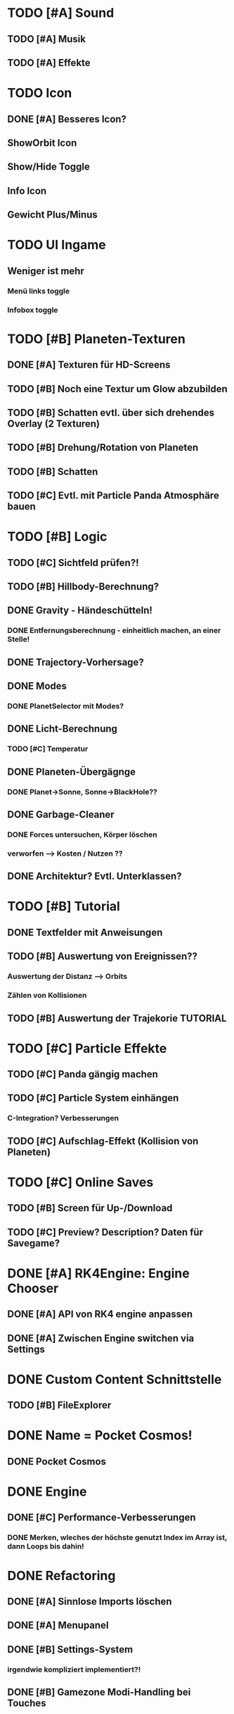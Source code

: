 * TODO [#A] Sound
** TODO [#A] Musik
** TODO [#A] Effekte
* TODO Icon
** DONE [#A] Besseres Icon?
** ShowOrbit Icon
** Show/Hide Toggle
** Info Icon
** Gewicht Plus/Minus
* TODO UI Ingame
** Weniger ist mehr
*** Menü links toggle
*** Infobox toggle
* TODO [#B] Planeten-Texturen
** DONE [#A] Texturen für HD-Screens
** TODO [#B] Noch eine Textur um Glow abzubilden
** TODO [#B] Schatten evtl. über sich drehendes Overlay (2 Texturen)
** TODO [#B] Drehung/Rotation von Planeten
** TODO [#B] Schatten

** TODO [#C] Evtl. mit Particle Panda Atmosphäre bauen
* TODO [#B] Logic
** TODO [#C] Sichtfeld prüfen?!
** TODO [#B] Hillbody-Berechnung?
** DONE Gravity - Händeschütteln!
*** DONE Entfernungsberechnung - einheitlich machen, an einer Stelle!
** DONE Trajectory-Vorhersage?
** DONE Modes
*** DONE PlanetSelector mit Modes?
** DONE Licht-Berechnung
*** TODO [#C] Temperatur
** DONE Planeten-Übergägnge
*** DONE Planet->Sonne, Sonne->BlackHole??
** DONE Garbage-Cleaner
*** DONE Forces untersuchen, Körper löschen
*** verworfen --> Kosten / Nutzen ??
** DONE Architektur? Evtl. Unterklassen?
* TODO [#B] Tutorial
** DONE Textfelder mit Anweisungen
** TODO [#B] Auswertung von Ereignissen??
*** Auswertung der Distanz --> Orbits
*** Zählen von Kollisionen
** TODO [#B] Auswertung der Trajekorie TUTORIAL
* TODO [#C] Particle Effekte
** TODO [#C] Panda gängig machen
** TODO [#C] Particle System einhängen
*** C-Integration? Verbesserungen
** TODO [#C] Aufschlag-Effekt (Kollision von Planeten)
* TODO [#C] Online Saves
** TODO [#B] Screen für Up-/Download
** TODO [#C] Preview? Description? Daten für Savegame?
* DONE [#A] RK4Engine: Engine Chooser
** DONE [#A] API von RK4 engine anpassen
** DONE [#A] Zwischen Engine switchen via Settings
* DONE Custom Content Schnittstelle
** TODO [#B] FileExplorer
* DONE Name = Pocket Cosmos!
** DONE Pocket Cosmos
* DONE Engine
** DONE [#C] Performance-Verbesserungen
*** DONE Merken, wleches der höchste genutzt Index im Array ist, dann Loops bis dahin!
* DONE Refactoring
** DONE [#A] Sinnlose Imports löschen
** DONE [#A] Menupanel
** DONE [#B] Settings-System
*** irgendwie kompliziert implementiert?!
** DONE [#B] Gamezone Modi-Handling bei Touches
* DONE Settings-Screen
** DONE Settings abholen und in logic schreiben
** DONE Settings-Michel bauen
*** DONE Boolean-Michel
*** DONE Knopf für Kivy-Setttings
** DONE Slider-Michel
** DONE Checkboxen
** DONE Multishot.Anzahl
* DONE Code
** DONE [#A] Settings-Mechanik + App-Start
*** Überprüfen --> es sollte kein Neustart erforderlich sein
** DONE [#A] Code-Struktur
*** Aufteilen nach Screens, Widgets, logic?
*** ABGELEHNT, geht vermutlich nicht ohn PATH-Manipulation
** DONE [#A] Engine-Review
*** Tick-Loop vereinfachen --> geht nicht größe muss nachher bestimmt werden!
*** Dynamische Array-Größe? (Desktop-Builds?)
* DONE Darstellung Trajektorie
** Gepunktete Linie
* DONE Menü
** DONE [#A] Schriftart?! Stil passt nicht zum Mainscreen?!
* DONE BUGS
** DONE [#A] Setting-Speichern checken!
** DONE [#B] View-Fokus klappt auf dem Telefon nicht immer
*** Bei Sonnen kann es sein, dass der Fokus nicht geht
** DONE [#B] Select-Textur zuckt bei naher Zoomstufe
*** Skalierung überdenken?
** DONE [#A] Planeten-Leichen
*** Es können verwaiste Widgets entstehen!
*** children scannen und planet-widgets, die nicht im planet dict stehen löschen
